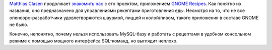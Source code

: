 .. title: GNOME Recipes
.. slug: gnome-recipes
.. date: 2017-03-08 16:15:34 UTC+03:00
.. tags: gnome
.. category: 
.. link: 
.. description: 
.. type: text
.. author: Peter Lemenkov

`Matthias Clasen <https://plus.google.com/103842270499979733054>`_ продолжает
`знакомить нас
<https://blogs.gnome.org/mclasen/2017/03/05/a-journey-with-recipes/>`_ с его
проектом, приложением `GNOME Recipes <https://github.com/matthiasclasen/gr/>`_.
Как понятно из названия, оно предназначено для управлениями рекептами
приготовления еды. Несмотря на то, что не все опенсорс-разработчики
удовлетворяются шаурмой, пиццей и колой/пивом, такого приложения в составе
GNOME не было.

Конечно, непонятно, почему нельзя использовать MySQL-базу и работать с
рецептами в удобном консольном режиме с помощью мощного интерфейса SQL-команд,
но выглядит неплохо.

.. image: https://blogs.gnome.org/mclasen/files/2017/03/appdata-news.png
   :align: center
